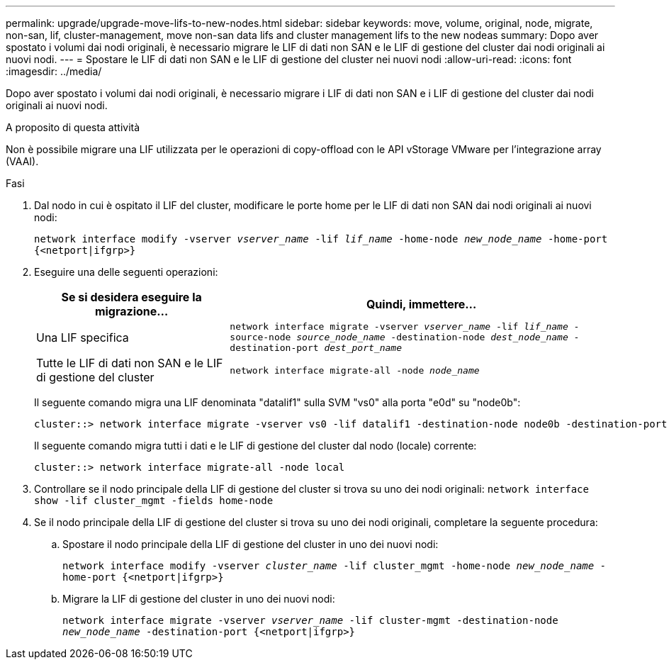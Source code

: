 ---
permalink: upgrade/upgrade-move-lifs-to-new-nodes.html 
sidebar: sidebar 
keywords: move, volume, original, node, migrate, non-san, lif, cluster-management, move non-san data lifs and cluster management lifs to the new nodeas 
summary: Dopo aver spostato i volumi dai nodi originali, è necessario migrare le LIF di dati non SAN e le LIF di gestione del cluster dai nodi originali ai nuovi nodi. 
---
= Spostare le LIF di dati non SAN e le LIF di gestione del cluster nei nuovi nodi
:allow-uri-read: 
:icons: font
:imagesdir: ../media/


[role="lead"]
Dopo aver spostato i volumi dai nodi originali, è necessario migrare i LIF di dati non SAN e i LIF di gestione del cluster dai nodi originali ai nuovi nodi.

.A proposito di questa attività
Non è possibile migrare una LIF utilizzata per le operazioni di copy-offload con le API vStorage VMware per l'integrazione array (VAAI).

.Fasi
. Dal nodo in cui è ospitato il LIF del cluster, modificare le porte home per le LIF di dati non SAN dai nodi originali ai nuovi nodi:
+
`network interface modify -vserver _vserver_name_ -lif _lif_name_ -home-node _new_node_name_ -home-port {<netport|ifgrp>}`

. Eseguire una delle seguenti operazioni:
+
[cols="1,2"]
|===
| Se si desidera eseguire la migrazione... | Quindi, immettere... 


 a| 
Una LIF specifica
 a| 
`network interface migrate -vserver _vserver_name_ -lif _lif_name_ -source-node _source_node_name_ -destination-node _dest_node_name_ -destination-port _dest_port_name_`



 a| 
Tutte le LIF di dati non SAN e le LIF di gestione del cluster
 a| 
`network interface migrate-all -node _node_name_`

|===
+
Il seguente comando migra una LIF denominata "datalif1" sulla SVM "vs0" alla porta "e0d" su "node0b":

+
[listing]
----
cluster::> network interface migrate -vserver vs0 -lif datalif1 -destination-node node0b -destination-port e0d
----
+
Il seguente comando migra tutti i dati e le LIF di gestione del cluster dal nodo (locale) corrente:

+
[listing]
----
cluster::> network interface migrate-all -node local
----
. Controllare se il nodo principale della LIF di gestione del cluster si trova su uno dei nodi originali: `network interface show -lif cluster_mgmt -fields home-node`
. Se il nodo principale della LIF di gestione del cluster si trova su uno dei nodi originali, completare la seguente procedura:
+
.. Spostare il nodo principale della LIF di gestione del cluster in uno dei nuovi nodi:
+
`network interface modify -vserver _cluster_name_ -lif cluster_mgmt -home-node _new_node_name_ -home-port {<netport|ifgrp>}`

.. Migrare la LIF di gestione del cluster in uno dei nuovi nodi:
+
`network interface migrate -vserver _vserver_name_ -lif cluster-mgmt -destination-node _new_node_name_ -destination-port {<netport|ifgrp>}`




